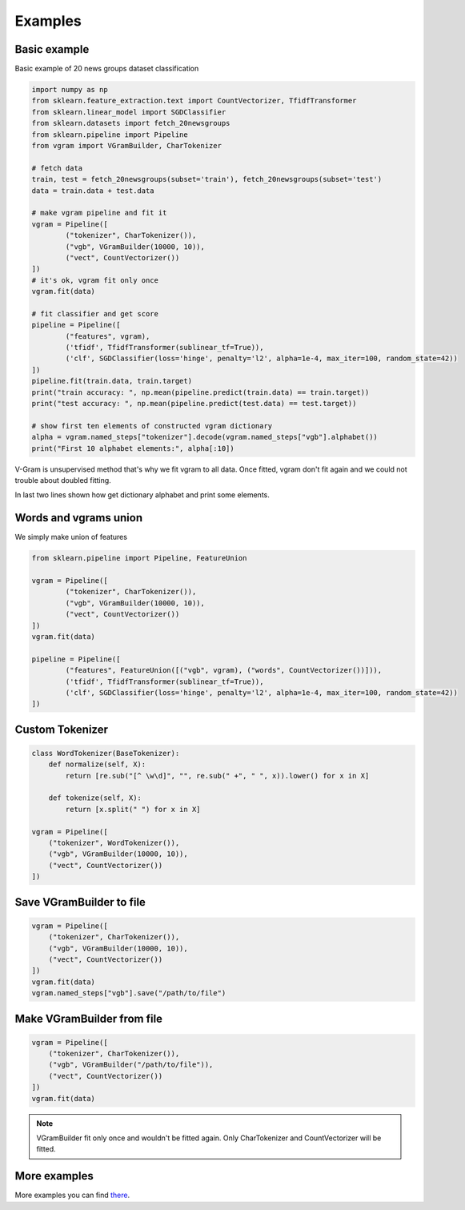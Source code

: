
.. _examples:

Examples
########

Basic example
=============

Basic example of 20 news groups dataset classification

.. code-block:: python

	import numpy as np
	from sklearn.feature_extraction.text import CountVectorizer, TfidfTransformer
	from sklearn.linear_model import SGDClassifier
	from sklearn.datasets import fetch_20newsgroups
	from sklearn.pipeline import Pipeline
	from vgram import VGramBuilder, CharTokenizer

	# fetch data
	train, test = fetch_20newsgroups(subset='train'), fetch_20newsgroups(subset='test')
	data = train.data + test.data

	# make vgram pipeline and fit it
	vgram = Pipeline([
		("tokenizer", CharTokenizer()),
		("vgb", VGramBuilder(10000, 10)),
		("vect", CountVectorizer())
	])
	# it's ok, vgram fit only once
	vgram.fit(data)

	# fit classifier and get score
	pipeline = Pipeline([
		("features", vgram),
		('tfidf', TfidfTransformer(sublinear_tf=True)),
		('clf', SGDClassifier(loss='hinge', penalty='l2', alpha=1e-4, max_iter=100, random_state=42))
	])
	pipeline.fit(train.data, train.target)
	print("train accuracy: ", np.mean(pipeline.predict(train.data) == train.target))
	print("test accuracy: ", np.mean(pipeline.predict(test.data) == test.target))

	# show first ten elements of constructed vgram dictionary
	alpha = vgram.named_steps["tokenizer"].decode(vgram.named_steps["vgb"].alphabet())
	print("First 10 alphabet elements:", alpha[:10])

V-Gram is unsupervised method that's why we fit vgram to all data.
Once fitted, vgram don't fit again and we could not trouble about doubled fitting.

In last two lines shown how get dictionary alphabet and print some elements.

Words and vgrams union
======================

We simply make union of features

.. code-block:: python

	from sklearn.pipeline import Pipeline, FeatureUnion

	vgram = Pipeline([
		("tokenizer", CharTokenizer()),
		("vgb", VGramBuilder(10000, 10)),
		("vect", CountVectorizer())
	])
	vgram.fit(data)

	pipeline = Pipeline([
		("features", FeatureUnion([("vgb", vgram), ("words", CountVectorizer())])),
		('tfidf', TfidfTransformer(sublinear_tf=True)),
		('clf', SGDClassifier(loss='hinge', penalty='l2', alpha=1e-4, max_iter=100, random_state=42))
	])

Custom Tokenizer
================

.. code-block:: python

    class WordTokenizer(BaseTokenizer):
        def normalize(self, X):
            return [re.sub("[^ \w\d]", "", re.sub(" +", " ", x)).lower() for x in X]

        def tokenize(self, X):
            return [x.split(" ") for x in X]

    vgram = Pipeline([
        ("tokenizer", WordTokenizer()),
        ("vgb", VGramBuilder(10000, 10)),
        ("vect", CountVectorizer())
    ])

Save VGramBuilder to file
=========================

.. code-block:: python

    vgram = Pipeline([
        ("tokenizer", CharTokenizer()),
        ("vgb", VGramBuilder(10000, 10)),
        ("vect", CountVectorizer())
    ])
    vgram.fit(data)
    vgram.named_steps["vgb"].save("/path/to/file")

Make VGramBuilder from file
===========================

.. code-block:: python

    vgram = Pipeline([
        ("tokenizer", CharTokenizer()),
        ("vgb", VGramBuilder("/path/to/file")),
        ("vect", CountVectorizer())
    ])
    vgram.fit(data)

.. Note::

    VGramBuilder fit only once and wouldn't be fitted again. Only CharTokenizer and CountVectorizer will be fitted.

More examples
=============

More examples you can find `there <https://github.com/akhvorov/vgram/blob/master/binding/src/main/python/synthetic_tests.py>`_.
